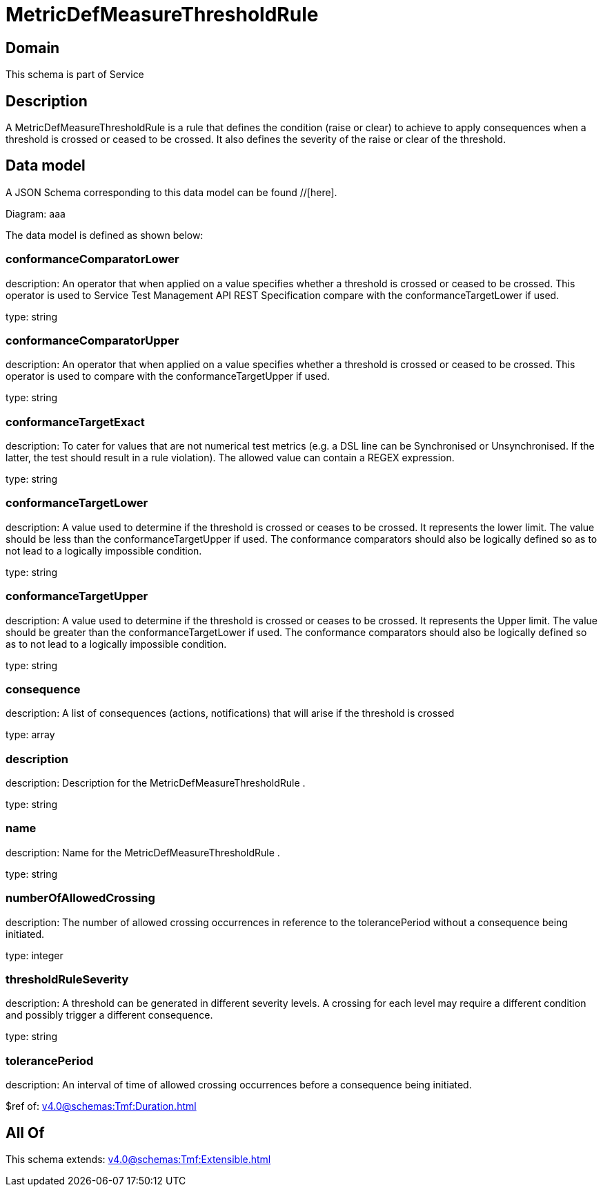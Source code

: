 = MetricDefMeasureThresholdRule

[#domain]
== Domain

This schema is part of Service

[#description]
== Description
A MetricDefMeasureThresholdRule is a rule that defines the condition (raise or clear) to achieve to apply 
consequences when a threshold is crossed or ceased to be crossed. It also defines the severity of the 
raise or clear of the threshold.


[#data_model]
== Data model

A JSON Schema corresponding to this data model can be found //[here].

Diagram:
aaa

The data model is defined as shown below:


=== conformanceComparatorLower
description: An operator that when applied on a value specifies whether a 
threshold is crossed or ceased to be crossed. This operator is used to Service Test Management API REST Specification compare with the conformanceTargetLower if used.

type: string


=== conformanceComparatorUpper
description: An operator that when applied on a value specifies whether a 
threshold is crossed or ceased to be crossed. This operator is used to compare with the conformanceTargetUpper if used.

type: string


=== conformanceTargetExact
description: To cater for values that are not numerical test metrics (e.g. a DSL line can be Synchronised or Unsynchronised. If the latter, the test should result in a rule violation). The allowed value can contain a REGEX expression.

type: string


=== conformanceTargetLower
description: A value used to determine if the threshold is crossed or ceases 
to be crossed. It represents the lower limit. The value should be less than the conformanceTargetUpper if used. The conformance comparators should also be logically defined so as to not lead to a logically impossible condition.

type: string


=== conformanceTargetUpper
description: A value used to determine if the threshold is crossed or ceases 
to be crossed. It represents the Upper limit. The value should be greater than the conformanceTargetLower if used. The conformance comparators should also be logically defined so as to not lead to a logically impossible condition.

type: string


=== consequence
description: A list of consequences (actions, notifications) that will arise if the threshold is crossed

type: array


=== description
description: Description for the MetricDefMeasureThresholdRule .

type: string


=== name
description: Name for the MetricDefMeasureThresholdRule .

type: string


=== numberOfAllowedCrossing
description: The number of allowed crossing occurrences in reference to the 
tolerancePeriod without a consequence being initiated.

type: integer


=== thresholdRuleSeverity
description: A threshold can be generated in different severity levels. A 
crossing for each level may require a different condition and possibly trigger a different consequence.

type: string


=== tolerancePeriod
description: An interval of time of allowed crossing occurrences before a consequence being initiated.

$ref of: xref:v4.0@schemas:Tmf:Duration.adoc[]


[#all_of]
== All Of

This schema extends: xref:v4.0@schemas:Tmf:Extensible.adoc[]
